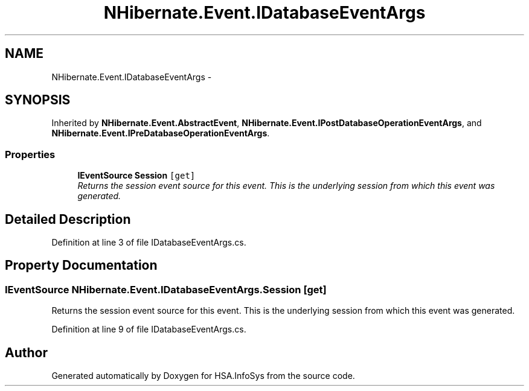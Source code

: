 .TH "NHibernate.Event.IDatabaseEventArgs" 3 "Fri Jul 5 2013" "Version 1.0" "HSA.InfoSys" \" -*- nroff -*-
.ad l
.nh
.SH NAME
NHibernate.Event.IDatabaseEventArgs \- 
.SH SYNOPSIS
.br
.PP
.PP
Inherited by \fBNHibernate\&.Event\&.AbstractEvent\fP, \fBNHibernate\&.Event\&.IPostDatabaseOperationEventArgs\fP, and \fBNHibernate\&.Event\&.IPreDatabaseOperationEventArgs\fP\&.
.SS "Properties"

.in +1c
.ti -1c
.RI "\fBIEventSource\fP \fBSession\fP\fC [get]\fP"
.br
.RI "\fIReturns the session event source for this event\&. This is the underlying session from which this event was generated\&. \fP"
.in -1c
.SH "Detailed Description"
.PP 
Definition at line 3 of file IDatabaseEventArgs\&.cs\&.
.SH "Property Documentation"
.PP 
.SS "\fBIEventSource\fP NHibernate\&.Event\&.IDatabaseEventArgs\&.Session\fC [get]\fP"

.PP
Returns the session event source for this event\&. This is the underlying session from which this event was generated\&. 
.PP
Definition at line 9 of file IDatabaseEventArgs\&.cs\&.

.SH "Author"
.PP 
Generated automatically by Doxygen for HSA\&.InfoSys from the source code\&.
